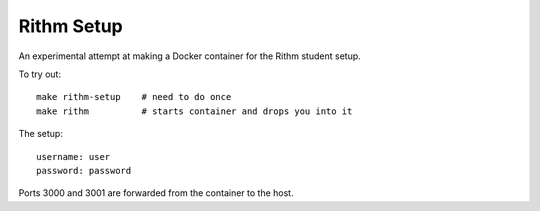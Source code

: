 Rithm Setup
===========

An experimental attempt at making a Docker container for the Rithm student setup.

To try out::

  make rithm-setup    # need to do once
  make rithm          # starts container and drops you into it

The setup::

  username: user
  password: password

Ports 3000 and 3001 are forwarded from the container to the host.

